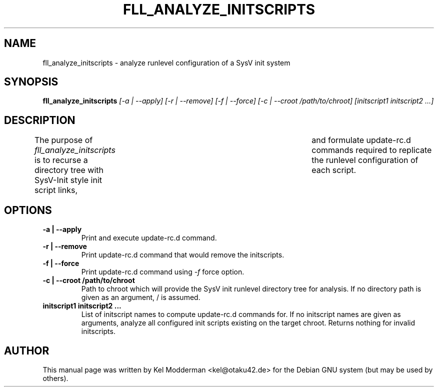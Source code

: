 .TH FLL_ANALYZE_INITSCRIPTS "1" "May 2007" "" ""
.SH NAME
fll_analyze_initscripts \- analyze runlevel configuration of a SysV init system
.SH SYNOPSIS
\fBfll_analyze_initscripts\fR \fI[\-a | \-\-apply] [\-r | \-\-remove] [\-f | \-\-force] [\-c | \-\-croot /path/to/chroot] [initscript1 initscript2 ...]\fR
.SH DESCRIPTION
The purpose of \fIfll_analyze_initscripts\fR is to recurse a directory tree
with SysV-Init style init script links,	and formulate update-rc.d commands
required to replicate the runlevel configuration of each script.
.PP
.SH OPTIONS
.TP
\fB\-a | \-\-apply\fR
Print and execute update-rc.d command.
.TP
\fB\-r | \-\-remove\fR
Print update-rc.d command that would remove the initscripts.
.TP
\fB\-f | \-\-force\fR
Print update-rc.d command using \fI\-f\fR force option.
.TP
\fB\-c | \-\-croot /path/to/chroot\fR
Path to chroot which will provide the SysV init runlevel directory tree for
analysis. If no directory path is given as an argument, / is assumed.
.TP
\fBinitscript1 initscript2 ...\fR
List of initscript names to compute update-rc.d commands for. If no initscript
names are given as arguments, analyze all configured init scripts existing on
the target chroot. Returns nothing for invalid initscripts.
.PP
.SH AUTHOR
This manual page was written by Kel Modderman <kel@otaku42.de> for
the Debian GNU system (but may be used by others).
